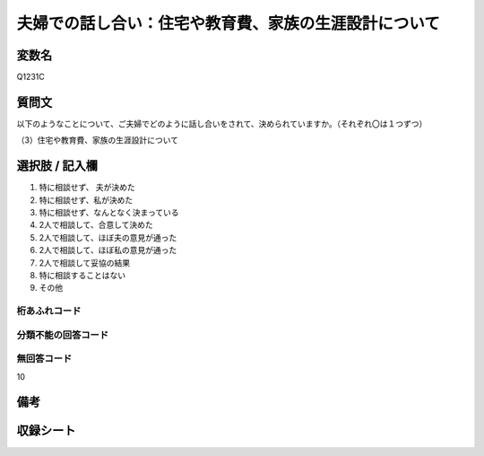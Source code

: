 .. title:: Q1231C
.. rst-class:: item
==========================================================
夫婦での話し合い：住宅や教育費、家族の生涯設計について
==========================================================

.. rst-class:: varname
変数名
==================

Q1231C


.. rst-class:: question
質問文
==================

以下のようなことについて、ご夫婦でどのように話し合いをされて、決められていますか。（それぞれ〇は１つずつ）


（3）住宅や教育費、家族の生涯設計について

.. rst-class:: answer
選択肢 / 記入欄
==================

1. 特に相談せず、 夫が決めた
   
2. 特に相談せず、私が決めた

3. 特に相談せず、なんとなく決まっている

4. 2人で相談して、合意して決めた

5. 2人で相談して、ほぼ夫の意見が通った

6. 2人で相談して、ほぼ私の意見が通った

7. 2人で相談して妥協の結果

8. 特に相談することはない

9. その他

.. rst-class:: overflow
桁あふれコード
-------------------------------


.. rst-class:: not_available
分類不能の回答コード
-------------------------------------


.. rst-class:: not_available
無回答コード
-------------------------------------
10

.. rst-class:: bikou
備考
==================

.. rst-class:: include_sheet
収録シート
=======================================
.. hlist::
   :columns: 3
   
   
   * p2_1
   
   * p5a_1
   
   * p5b_1
   
   * p6_1
   
   * p7_1
   
   * p8_1
   
   * p9_1
   
   * p10_1
   
   * p12_1
   
   * p13_1
   
   * p14_1
   
   * p15_1
   
   * p16abc_1
   
   * p16d_1
   
   * p17_1
   
   * p18_1
   
   * p19_1
   
   * p20_1
   
   * p21abcd_1
   
   * p21e_1
   
   * p22_1
   
   * p23_1
   
   * p24_1
   
   * p25_1
   
   * p26_1





.. index:: Q1231C
